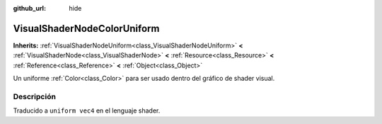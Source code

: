 :github_url: hide

.. Generated automatically by doc/tools/make_rst.py in Godot's source tree.
.. DO NOT EDIT THIS FILE, but the VisualShaderNodeColorUniform.xml source instead.
.. The source is found in doc/classes or modules/<name>/doc_classes.

.. _class_VisualShaderNodeColorUniform:

VisualShaderNodeColorUniform
============================

**Inherits:** :ref:`VisualShaderNodeUniform<class_VisualShaderNodeUniform>` **<** :ref:`VisualShaderNode<class_VisualShaderNode>` **<** :ref:`Resource<class_Resource>` **<** :ref:`Reference<class_Reference>` **<** :ref:`Object<class_Object>`

Un uniforme :ref:`Color<class_Color>` para ser usado dentro del gráfico de shader visual.

Descripción
----------------------

Traducido a ``uniform vec4`` en el lenguaje shader.

.. |virtual| replace:: :abbr:`virtual (This method should typically be overridden by the user to have any effect.)`
.. |const| replace:: :abbr:`const (This method has no side effects. It doesn't modify any of the instance's member variables.)`
.. |vararg| replace:: :abbr:`vararg (This method accepts any number of arguments after the ones described here.)`
